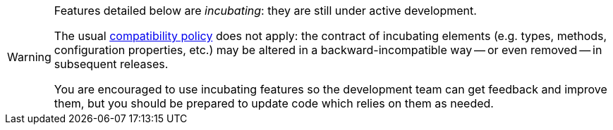 // SPDX-License-Identifier: Apache-2.0
// Copyright Red Hat Inc. and Hibernate Authors
[WARNING]
====
Features detailed below are _incubating_: they are still under active development.

The usual https://hibernate.org/community/compatibility-policy/[compatibility policy] does not apply:
the contract of incubating elements (e.g. types, methods, configuration properties, etc.)
may be altered in a backward-incompatible way -- or even removed -- in subsequent releases.

You are encouraged to use incubating features so the development team can get feedback and improve them,
but you should be prepared to update code which relies on them as needed.
====
